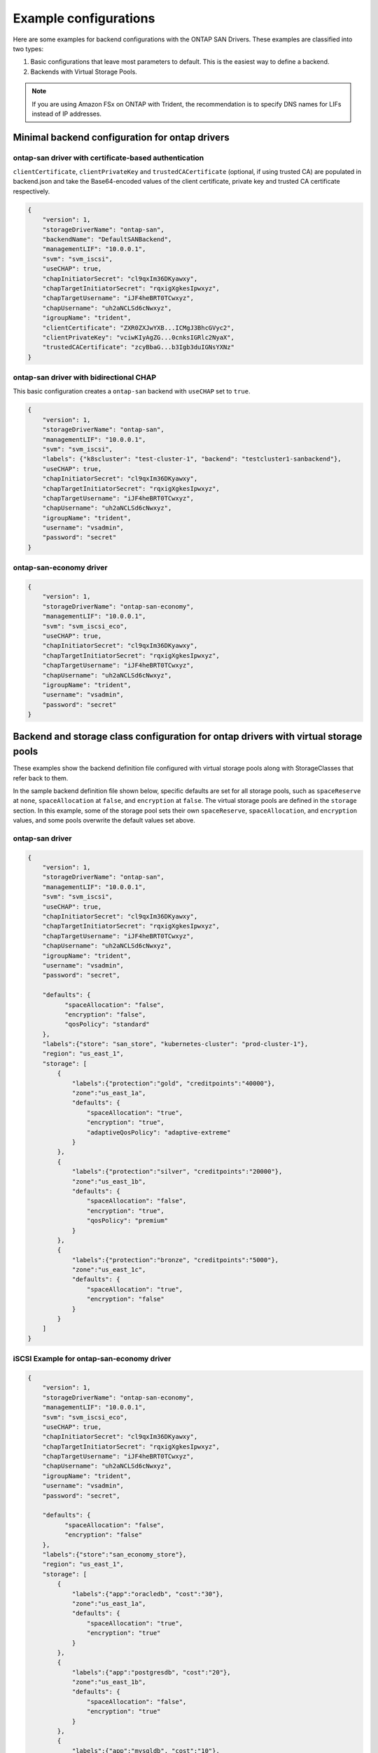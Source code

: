 ######################
Example configurations
######################

Here are some examples for backend configurations with the ONTAP SAN Drivers.
These examples are classified into two types:

1. Basic configurations that leave most parameters to default.
   This is the easiest way to define a backend.

2. Backends with Virtual Storage Pools.

.. note::

   If you are using Amazon FSx on ONTAP with Trident, the recommendation is to specify DNS names for LIFs instead of IP addresses.

Minimal backend configuration for ontap drivers
-----------------------------------------------

ontap-san driver with certificate-based authentication
~~~~~~~~~~~~~~~~~~~~~~~~~~~~~~~~~~~~~~~~~~~~~~~~~~~~~~

``clientCertificate``, ``clientPrivateKey`` and ``trustedCACertificate`` (optional,
if using trusted CA) are populated in backend.json and take the Base64-encoded
values of the client certificate, private key and trusted CA certificate respectively.

.. code-block:: json

  {
      "version": 1,
      "storageDriverName": "ontap-san",
      "backendName": "DefaultSANBackend",
      "managementLIF": "10.0.0.1",
      "svm": "svm_iscsi",
      "useCHAP": true,
      "chapInitiatorSecret": "cl9qxIm36DKyawxy",
      "chapTargetInitiatorSecret": "rqxigXgkesIpwxyz",
      "chapTargetUsername": "iJF4heBRT0TCwxyz",
      "chapUsername": "uh2aNCLSd6cNwxyz",
      "igroupName": "trident",
      "clientCertificate": "ZXR0ZXJwYXB...ICMgJ3BhcGVyc2",
      "clientPrivateKey": "vciwKIyAgZG...0cnksIGRlc2NyaX",
      "trustedCACertificate": "zcyBbaG...b3Igb3duIGNsYXNz"
  }

ontap-san driver with bidirectional CHAP
~~~~~~~~~~~~~~~~~~~~~~~~~~~~~~~~~~~~~~~~

This basic configuration creates a ``ontap-san`` backend
with ``useCHAP`` set to ``true``.

.. code-block:: json

    {
        "version": 1,
        "storageDriverName": "ontap-san",
        "managementLIF": "10.0.0.1",
        "svm": "svm_iscsi",
        "labels": {"k8scluster": "test-cluster-1", "backend": "testcluster1-sanbackend"},
        "useCHAP": true,
        "chapInitiatorSecret": "cl9qxIm36DKyawxy",
        "chapTargetInitiatorSecret": "rqxigXgkesIpwxyz",
        "chapTargetUsername": "iJF4heBRT0TCwxyz",
        "chapUsername": "uh2aNCLSd6cNwxyz",
        "igroupName": "trident",
        "username": "vsadmin",
        "password": "secret"
    }

ontap-san-economy driver
~~~~~~~~~~~~~~~~~~~~~~~~

.. code-block:: json

    {
        "version": 1,
        "storageDriverName": "ontap-san-economy",
        "managementLIF": "10.0.0.1",
        "svm": "svm_iscsi_eco",
        "useCHAP": true,
        "chapInitiatorSecret": "cl9qxIm36DKyawxy",
        "chapTargetInitiatorSecret": "rqxigXgkesIpwxyz",
        "chapTargetUsername": "iJF4heBRT0TCwxyz",
        "chapUsername": "uh2aNCLSd6cNwxyz",
        "igroupName": "trident",
        "username": "vsadmin",
        "password": "secret"
    }

Backend and storage class configuration for ontap drivers with virtual storage pools
------------------------------------------------------------------------------------

These examples show the backend definition file configured with virtual storage pools along with StorageClasses that
refer back to them.

In the sample backend definition file shown below, specific defaults are set for all storage pools, such as
``spaceReserve`` at ``none``, ``spaceAllocation`` at ``false``, and ``encryption`` at ``false``. The virtual storage
pools are defined in the ``storage`` section. In this example, some of the storage pool sets their own
``spaceReserve``, ``spaceAllocation``, and ``encryption`` values, and some pools overwrite the default values set above.

ontap-san driver
~~~~~~~~~~~~~~~~

.. code-block:: json

    {
        "version": 1,
        "storageDriverName": "ontap-san",
        "managementLIF": "10.0.0.1",
        "svm": "svm_iscsi",
        "useCHAP": true,
        "chapInitiatorSecret": "cl9qxIm36DKyawxy",
        "chapTargetInitiatorSecret": "rqxigXgkesIpwxyz",
        "chapTargetUsername": "iJF4heBRT0TCwxyz",
        "chapUsername": "uh2aNCLSd6cNwxyz",
        "igroupName": "trident",
        "username": "vsadmin",
        "password": "secret",

        "defaults": {
              "spaceAllocation": "false",
              "encryption": "false",
              "qosPolicy": "standard"
        },
        "labels":{"store": "san_store", "kubernetes-cluster": "prod-cluster-1"},
        "region": "us_east_1",
        "storage": [
            {
                "labels":{"protection":"gold", "creditpoints":"40000"},
                "zone":"us_east_1a",
                "defaults": {
                    "spaceAllocation": "true",
                    "encryption": "true",
                    "adaptiveQosPolicy": "adaptive-extreme"
                }
            },
            {
                "labels":{"protection":"silver", "creditpoints":"20000"},
                "zone":"us_east_1b",
                "defaults": {
                    "spaceAllocation": "false",
                    "encryption": "true",
                    "qosPolicy": "premium"
                }
            },
            {
                "labels":{"protection":"bronze", "creditpoints":"5000"},
                "zone":"us_east_1c",
                "defaults": {
                    "spaceAllocation": "true",
                    "encryption": "false"
                }
            }
        ]
    }

iSCSI Example for ontap-san-economy driver
~~~~~~~~~~~~~~~~~~~~~~~~~~~~~~~~~~~~~~~~~~

.. code-block:: json

    {
        "version": 1,
        "storageDriverName": "ontap-san-economy",
        "managementLIF": "10.0.0.1",
        "svm": "svm_iscsi_eco",
        "useCHAP": true,
        "chapInitiatorSecret": "cl9qxIm36DKyawxy",
        "chapTargetInitiatorSecret": "rqxigXgkesIpwxyz",
        "chapTargetUsername": "iJF4heBRT0TCwxyz",
        "chapUsername": "uh2aNCLSd6cNwxyz",
        "igroupName": "trident",
        "username": "vsadmin",
        "password": "secret",

        "defaults": {
              "spaceAllocation": "false",
              "encryption": "false"
        },
        "labels":{"store":"san_economy_store"},
        "region": "us_east_1",
        "storage": [
            {
                "labels":{"app":"oracledb", "cost":"30"},
                "zone":"us_east_1a",
                "defaults": {
                    "spaceAllocation": "true",
                    "encryption": "true"
                }
            },
            {
                "labels":{"app":"postgresdb", "cost":"20"},
                "zone":"us_east_1b",
                "defaults": {
                    "spaceAllocation": "false",
                    "encryption": "true"
                }
            },
            {
                "labels":{"app":"mysqldb", "cost":"10"},
                "zone":"us_east_1c",
                "defaults": {
                    "spaceAllocation": "true",
                    "encryption": "false"
                }
            }
        ]
    }

Mapping backends to StorageClasses
----------------------------------

The following StorageClass definitions refer to the above virtual storage pools. Using the ``parameters.selector`` field, each StorageClass calls out which virtual pool(s) may be used to host a volume. The volume will have the aspects defined in the chosen virtual pool.

* The first StorageClass (``protection-gold``) will map to the first, second virtual storage pool in ``ontap-nas-flexgroup`` backend and the first virtual storage pool in ``ontap-san`` backend . These are the only pool offering gold level protection.
* The second StorageClass (``protection-not-gold``) will map to the third, fourth virtual storage pool in ``ontap-nas-flexgroup`` backend and the second, third virtual storage pool in ``ontap-san`` backend . These are the only pool offering protection level other than gold.
* The third StorageClass (``app-mysqldb``) will map to the fourth virtual storage pool in ``ontap-nas`` backend and the third virtual storage pool in ``ontap-san-economy`` backend . These are the only pool offering storage pool configuration for mysqldb type app.
* The fourth StorageClass (``protection-silver-creditpoints-20k``) will map to the third virtual storage pool in ``ontap-nas-flexgroup`` backend and the second virtual storage pool in ``ontap-san`` backend . These are the only pool offering gold level protection at 20000 creditpoints.
* The fifth StorageClass (``creditpoints-5k``) will map to the second virtual storage pool in ``ontap-nas-economy`` backend and the third virtual storage pool in ``ontap-san`` backend. These are the only pool offerings at 5000 creditpoints.

Trident will decide which virtual storage pool is selected and will ensure the storage requirement is met.

.. code-block:: yaml

    apiVersion: storage.k8s.io/v1
    kind: StorageClass
    metadata:
      name: protection-gold
    provisioner: netapp.io/trident
    parameters:
      selector: "protection=gold"
      fsType: "ext4"
    ---
    apiVersion: storage.k8s.io/v1
    kind: StorageClass
    metadata:
      name: protection-not-gold
    provisioner: netapp.io/trident
    parameters:
      selector: "protection!=gold"
      fsType: "ext4"
    ---
    apiVersion: storage.k8s.io/v1
    kind: StorageClass
    metadata:
      name: app-mysqldb
    provisioner: netapp.io/trident
    parameters:
      selector: "app=mysqldb"
      fsType: "ext4"
    ---
    apiVersion: storage.k8s.io/v1
    kind: StorageClass
    metadata:
      name: protection-silver-creditpoints-20k
    provisioner: netapp.io/trident
    parameters:
      selector: "protection=silver; creditpoints=20000"
      fsType: "ext4"
    ---
    apiVersion: storage.k8s.io/v1
    kind: StorageClass
    metadata:
      name: creditpoints-5k
    provisioner: netapp.io/trident
    parameters:
      selector: "creditpoints=5000"
      fsType: "ext4"
